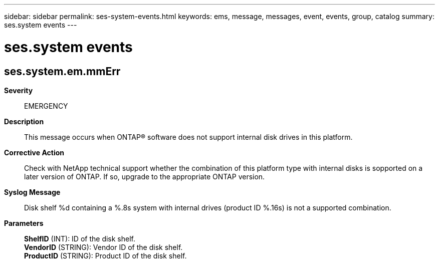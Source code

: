 ---
sidebar: sidebar
permalink: ses-system-events.html
keywords: ems, message, messages, event, events, group, catalog
summary: ses.system events
---

= ses.system events
:toclevels: 1
:hardbreaks:
:nofooter:
:icons: font
:linkattrs:
:imagesdir: ./media/

== ses.system.em.mmErr
*Severity*::
EMERGENCY
*Description*::
This message occurs when ONTAP(R) software does not support internal disk drives in this platform.
*Corrective Action*::
Check with NetApp technical support whether the combination of this platform type with internal disks is sopported on a later version of ONTAP. If so, upgrade to the appropriate ONTAP version.
*Syslog Message*::
Disk shelf %d containing a %.8s system with internal drives (product ID %.16s) is not a supported combination.
*Parameters*::
*ShelfID* (INT): ID of the disk shelf.
*VendorID* (STRING): Vendor ID of the disk shelf.
*ProductID* (STRING): Product ID of the disk shelf.
